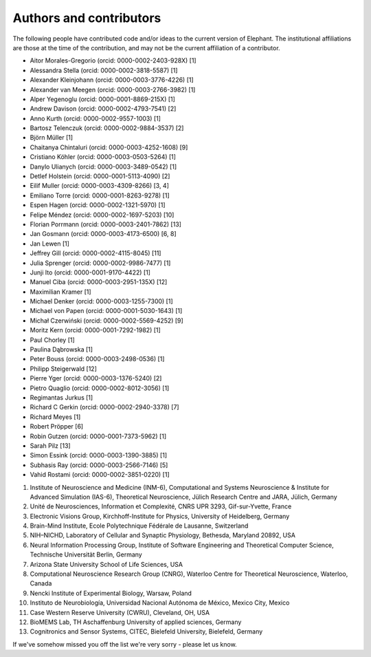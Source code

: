 ************************
Authors and contributors
************************

The following people have contributed code and/or ideas to the current version
of Elephant. The institutional affiliations are those at the time of the
contribution, and may not be the current affiliation of a contributor.

* Aitor Morales-Gregorio (orcid: 0000-0002-2403-928X) [1]
* Alessandra Stella (orcid: 0000-0002-3818-5587) [1]
* Alexander Kleinjohann (orcid: 0000-0003-3776-4226) [1]
* Alexander van Meegen (orcid: 0000-0003-2766-3982) [1]
* Alper Yegenoglu (orcid: 0000-0001-8869-215X) [1]
* Andrew Davison (orcid: 0000-0002-4793-7541) [2]
* Anno Kurth (orcid: 0000-0002-9557-1003) [1]
* Bartosz Telenczuk (orcid: 0000-0002-9884-3537) [2]
* Björn Müller [1]
* Chaitanya Chintaluri (orcid: 0000-0003-4252-1608) [9]
* Cristiano Köhler (orcid: 0000-0003-0503-5264) [1]
* Danylo Ulianych (orcid: 0000-0003-3489-0542) [1]
* Detlef Holstein (orcid: 0000-0001-5113-4090) [2]
* Eilif Muller (orcid: 0000-0003-4309-8266) [3, 4]
* Emiliano Torre (orcid: 0000-0001-8263-9278) [1]
* Espen Hagen (orcid: 0000-0002-1321-5970) [1]
* Felipe Méndez (orcid: 0000-0002-1697-5203) [10]
* Florian Porrmann (orcid: 0000-0003-2401-7862) [13]
* Jan Gosmann (orcid: 0000-0003-4173-6500) [6, 8]
* Jan Lewen [1]
* Jeffrey Gill (orcid: 0000-0002-4115-8045) [11]
* Julia Sprenger (orcid: 0000-0002-9986-7477) [1]
* Junji Ito (orcid: 0000-0001-9170-4422) [1]
* Manuel Ciba (orcid: 0000-0003-2951-135X) [12]
* Maximilian Kramer [1]
* Michael Denker (orcid: 0000-0003-1255-7300) [1]
* Michael von Papen (orcid: 0000-0001-5030-1643) [1]
* Michał Czerwiński (orcid: 0000-0002-5569-4252) [9]
* Moritz Kern (orcid: 0000-0001-7292-1982) [1]
* Paul Chorley [1]
* Paulina Dąbrowska [1]
* Peter Bouss (orcid: 0000-0003-2498-0536) [1]
* Philipp Steigerwald [12]
* Pierre Yger (orcid: 0000-0003-1376-5240) [2]
* Pietro Quaglio (orcid: 0000-0002-8012-3056) [1]
* Regimantas Jurkus [1]
* Richard C Gerkin (orcid: 0000-0002-2940-3378) [7]
* Richard Meyes [1]
* Robert Pröpper [6]
* Robin Gutzen (orcid: 0000-0001-7373-5962) [1]
* Sarah Pilz [13]
* Simon Essink (orcid: 0000-0003-1390-3885) [1]
* Subhasis Ray (orcid: 0000-0003-2566-7146) [5]
* Vahid Rostami (orcid: 0000-0002-3851-0220) [1]

1. Institute of Neuroscience and Medicine (INM-6), Computational and Systems Neuroscience & Institute for Advanced Simulation (IAS-6), Theoretical Neuroscience, Jülich Research Centre and JARA, Jülich, Germany
2. Unité de Neurosciences, Information et Complexité, CNRS UPR 3293, Gif-sur-Yvette, France
3. Electronic Visions Group, Kirchhoff-Institute for Physics, University of Heidelberg, Germany
4. Brain-Mind Institute, Ecole Polytechnique Fédérale de Lausanne, Switzerland
5. NIH–NICHD, Laboratory of Cellular and Synaptic Physiology, Bethesda, Maryland 20892, USA
6. Neural Information Processing Group, Institute of Software Engineering and Theoretical Computer Science, Technische Universität Berlin, Germany
7. Arizona State University School of Life Sciences, USA
8. Computational Neuroscience Research Group (CNRG), Waterloo Centre for Theoretical Neuroscience, Waterloo, Canada
9. Nencki Institute of Experimental Biology, Warsaw, Poland
10. Instituto de Neurobiología, Universidad Nacional Autónoma de México, Mexico City, Mexico
11. Case Western Reserve University (CWRU), Cleveland, OH, USA
12. BioMEMS Lab, TH Aschaffenburg University of applied sciences, Germany
13. Cognitronics and Sensor Systems, CITEC, Bielefeld University, Bielefeld, Germany

If we've somehow missed you off the list we're very sorry - please let us know.
